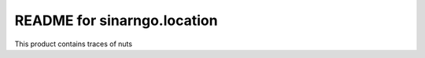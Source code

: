 README for sinarngo.location
==========================================

This product contains traces of nuts
